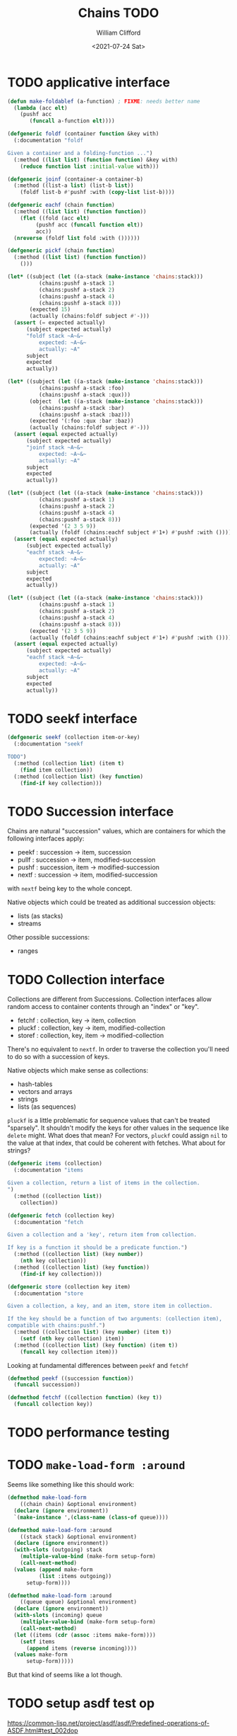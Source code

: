 #+title: Chains TODO
#+date: <2021-07-24 Sat>
#+author: William Clifford
#+email: will@wobh.org

* TODO applicative interface

#+name: applicatives
#+begin_src lisp
  (defun make-foldablef (a-function) ; FIXME: needs better name
    (lambda (acc elt)
      (pushf acc
	     (funcall a-function elt))))
  
  (defgeneric foldf (container function &key with)
    (:documentation "foldf
  
  Given a container and a folding-function ...")
    (:method ((list list) (function function) &key with)
      (reduce function list :initial-value with)))
  
  (defgeneric joinf (container-a container-b)
    (:method ((list-a list) (list-b list))
      (foldf list-b #'pushf :with (copy-list list-b))))
  
  (defgeneric eachf (chain function)
    (:method ((list list) (function function))
      (flet ((fold (acc elt)
	       (pushf acc (funcall function elt))
	       acc))
	(nreverse (foldf list fold :with ())))))
  
  (defgeneric pickf (chain function)
    (:method ((list list) (function function))
      ()))
#+end_src

#+applicative tests
#+begin_src lisp
(let* ((subject (let ((a-stack (make-instance 'chains:stack)))
		  (chains:pushf a-stack 1)
		  (chains:pushf a-stack 2)
		  (chains:pushf a-stack 4)
		  (chains:pushf a-stack 8)))
       (expected 15)
       (actually (chains:foldf subject #'-)))
  (assert (= expected actually)
	  (subject expected actually)
	  "foldf stack ~A~&~
          expected: ~A~&~
          actually: ~A"
	  subject
	  expected
	  actually))

(let* ((subject (let ((a-stack (make-instance 'chains:stack)))
		  (chains:pushf a-stack :foo)
		  (chains:pushf a-stack :qux)))
       (object  (let ((a-stack (make-instance 'chains:stack)))
		  (chains:pushf a-stack :bar)
		  (chains:pushf a-stack :baz)))
       (expected '(:foo :qux :bar :baz))
       (actually (chains:foldf subject #'-)))
  (assert (equal expected actually)
	  (subject expected actually)
	  "joinf stack ~A~&~
          expected: ~A~&~
          actually: ~A"
	  subject
	  expected
	  actually))

(let* ((subject (let ((a-stack (make-instance 'chains:stack)))
		  (chains:pushf a-stack 1)
		  (chains:pushf a-stack 2)
		  (chains:pushf a-stack 4)
		  (chains:pushf a-stack 8)))
       (expected '(2 3 5 9))
       (actually (foldf (chains:eachf subject #'1+) #'pushf :with ())))
  (assert (equal expected actually)
	  (subject expected actually)
	  "eachf stack ~A~&~
          expected: ~A~&~
          actually: ~A"
	  subject
	  expected
	  actually))

(let* ((subject (let ((a-stack (make-instance 'chains:stack)))
		  (chains:pushf a-stack 1)
		  (chains:pushf a-stack 2)
		  (chains:pushf a-stack 4)
		  (chains:pushf a-stack 8)))
       (expected '(2 3 5 9))
       (actually (foldf (chains:eachf subject #'1+) #'pushf :with ())))
  (assert (equal expected actually)
	  (subject expected actually)
	  "eachf stack ~A~&~
          expected: ~A~&~
          actually: ~A"
	  subject
	  expected
	  actually))
#+end_src

* TODO seekf interface

#+begin_src lisp
  (defgeneric seekf (collection item-or-key)
    (:documentation "seekf

  TODO")
    (:method (collection list) (item t)
      (find item collection))
    (:method (collection list) (key function)
      (find-if key collection)))
#+end_src

* TODO Succession interface

Chains are natural "succession" values, which are containers for which
the following interfaces apply:

- peekf : succession -> item, succession
- pullf : succession -> item, modified-succession
- pushf : succession, item -> modified-succession
- nextf : succession -> item, modified-succession

with ~nextf~ being key to the whole concept.

Native objects which could be treated as additional succession objects:

- lists (as stacks)
- streams

Other possible successions:

- ranges

* TODO Collection interface

Collections are different from Successions. Collection interfaces
allow random access to container contents through an "index" or "key".

- fetchf : collection, key -> item, collection
- pluckf : collection, key -> item, modified-collection
- storef : collection, key, item -> modified-collection

There's no equivalent to ~nextf~. In order to traverse the collection
you'll need to do so with a succession of keys.

Native objects which make sense as collections:

- hash-tables
- vectors and arrays
- strings
- lists (as sequences)

~pluckf~ is a little problematic for sequence values that can't be
treated "sparsely". It shouldn't modify the keys for other values in
the sequence like ~delete~ might. What does that mean? For vectors,
~pluckf~ could assign ~nil~ to the value at that index, that could be
coherent with fetches. What about for strings?

#+name: collection
#+begin_src lisp
  (defgeneric items (collection)
    (:documentation "items

  Given a collection, return a list of items in the collection.
  ")
    (:method ((collection list))
      collection))

  (defgeneric fetch (collection key)
    (:documentation "fetch

  Given a collection and a 'key', return item from collection.

  If key is a function it should be a predicate function.")
    (:method ((collection list) (key number))
      (nth key collection))
    (:method ((collection list) (key function))
      (find-if key collection)))

  (defgeneric store (collection key item)
    (:documentation "store

  Given a collection, a key, and an item, store item in collection.

  If the key should be a function of two arguments: (collection item),
  compatible with chains:pushf.")
    (:method ((collection list) (key number) (item t))
      (setf (nth key collection) item))
    (:method ((collection list) (key function) (item t))
      (funcall key collection item)))
#+end_src

Looking at fundamental differences between ~peekf~ and ~fetchf~

#+begin_src lisp
  (defmethod peekf ((succession function))
    (funcall succession))

  (defmethod fetchf ((collection function) (key t))
    (funcall collection key))
#+end_src

* TODO performance testing
* TODO ~make-load-form :around~

Seems like something like this should work:

#+begin_src lisp
  (defmethod make-load-form
      ((chain chain) &optional environment)
    (declare (ignore environment))
    `(make-instance ',(class-name (class-of queue))))

  (defmethod make-load-form :around
      ((stack stack) &optional environment)
    (declare (ignore environment))
    (with-slots (outgoing) stack
      (multiple-value-bind (make-form setup-form)
	  (call-next-method)
	(values (append make-form
			(list :items outgoing))
		setup-form))))

  (defmethod make-load-form :around
      ((queue queue) &optional environment)
    (declare (ignore environment))
    (with-slots (incoming) queue
      (multiple-value-bind (make-form setup-form)
	  (call-next-method)
	(let ((items (cdr (assoc :items make-form))))
	  (setf items
		(append items (reverse incoming))))
	(values make-form
		setup-form)))))
#+end_src

But that kind of seems like a lot though.

* TODO setup asdf test op

https://common-lisp.net/project/asdf/asdf/Predefined-operations-of-ASDF.html#test_002dop

* TODO ~(setf (entry chain) obj)~

Instead of ~pushf~ and ~pullf~ can chains be integrated with ~setf~? I
think we defined a "place" on chains called ~entry~ we could make that
"setf-able" and then use standard ~push~ and ~pop~ functions.

For stacks the "entry" is the "front", or first member of
~outgoing~. For queues the "entry" is the "back" or first member of
~incoming~.

* COMMENT org settings
#+options: ':nil *:t -:t ::t <:t H:6 \n:nil ^:t arch:headline
#+options: author:t broken-links:nil c:nil creator:nil
#+options: d:(not "LOGBOOK") date:t e:t email:nil f:t inline:t num:nil
#+options: p:nil pri:nil prop:nil stat:t tags:t tasks:t tex:t
#+options: timestamp:t title:t toc:nil todo:t |:t
